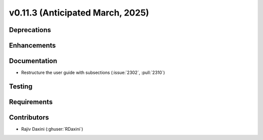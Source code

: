 .. _whatsnew_01130:


v0.11.3 (Anticipated March, 2025)
---------------------------------

Deprecations
~~~~~~~~~~~~


Enhancements
~~~~~~~~~~~~


Documentation
~~~~~~~~~~~~~
* Restructure the user guide with subsections (:issue:`2302`, :pull:`2310`)


Testing
~~~~~~~


Requirements
~~~~~~~~~~~~


Contributors
~~~~~~~~~~~~
* Rajiv Daxini (:ghuser:`RDaxini`)


